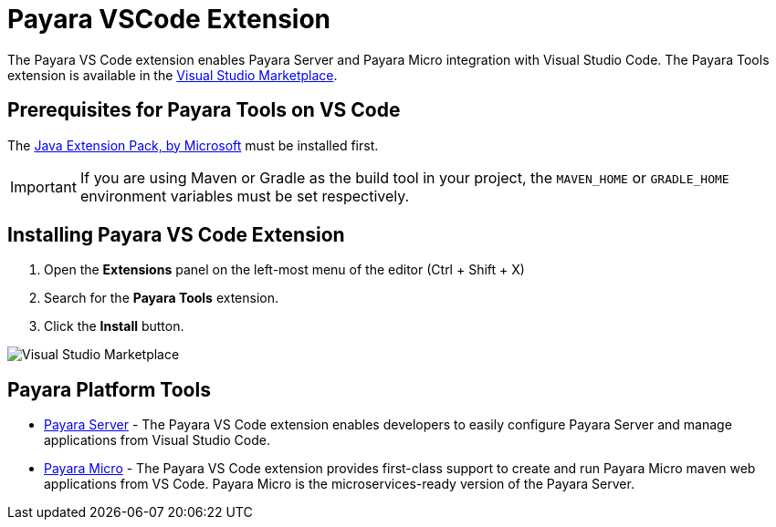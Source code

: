 
= Payara VSCode Extension

The Payara VS Code extension enables Payara Server and Payara Micro integration with Visual Studio Code. The Payara Tools extension is available in the https://marketplace.visualstudio.com/items?itemName=Payara.payara-vscode[Visual Studio Marketplace].

[[prerequisites-for-extension]]
== Prerequisites for Payara Tools on VS Code

The https://marketplace.visualstudio.com/items?itemName=vscjava.vscode-java-pack[Java Extension Pack, by Microsoft] must be installed first.

IMPORTANT: If you are using Maven or Gradle as the build tool in your project, the `MAVEN_HOME` or `GRADLE_HOME` environment variables must be set respectively.

[[installing-extension]]
== Installing Payara VS Code Extension

. Open the *Extensions* panel on the left-most menu of the editor (Ctrl + Shift + X)
. Search for the *Payara Tools* extension.
. Click the *Install* button.

image::vscode-extension/install-marketplace.png[Visual Studio Marketplace]

[[vscode-tools]]
== Payara Platform Tools

* xref:Technical Documentation/Ecosystem/IDE Integration/VSCode Extension/Payara Server.adoc[Payara Server] - The Payara VS Code extension enables developers to easily configure Payara Server and manage applications from Visual Studio Code.

* xref:Technical Documentation/Ecosystem/IDE Integration/VSCode Extension/Payara Micro.adoc[Payara Micro] - The Payara VS Code extension provides first-class support to create and run Payara Micro maven web applications from VS Code. Payara Micro is the microservices-ready version of the Payara Server.